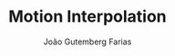 #+TITLE: Motion Interpolation
#+AUTHOR: João Gutemberg Farias
#+EMAIL: joao.gutemberg.farias@gmail.com
#+CREATED: [2021-07-08 Thu 10:57]
#+LAST_MODIFIED: [2021-07-08 Thu 10:57]
#+ROAM_TAGS: 



